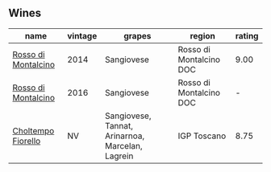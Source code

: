 
** Wines

#+attr_html: :class wines-table
|                                                             name | vintage |                                           grapes |                  region | rating |
|------------------------------------------------------------------+---------+--------------------------------------------------+-------------------------+--------|
| [[barberry:/wines/3f4758f2-4bf9-4d99-96c3-dd2f85517d8c][Rosso di Montalcino]] |    2014 |                                       Sangiovese | Rosso di Montalcino DOC |   9.00 |
| [[barberry:/wines/77db09df-c1fb-4bb2-b196-8f3be7c84ee9][Rosso di Montalcino]] |    2016 |                                       Sangiovese | Rosso di Montalcino DOC |      - |
|  [[barberry:/wines/c0268d8c-65f3-40ed-abe0-3b1d6fe7aeb0][Choltempo Fiorello]] |      NV | Sangiovese, Tannat, Arinarnoa, Marcelan, Lagrein |             IGP Toscano |   8.75 |

